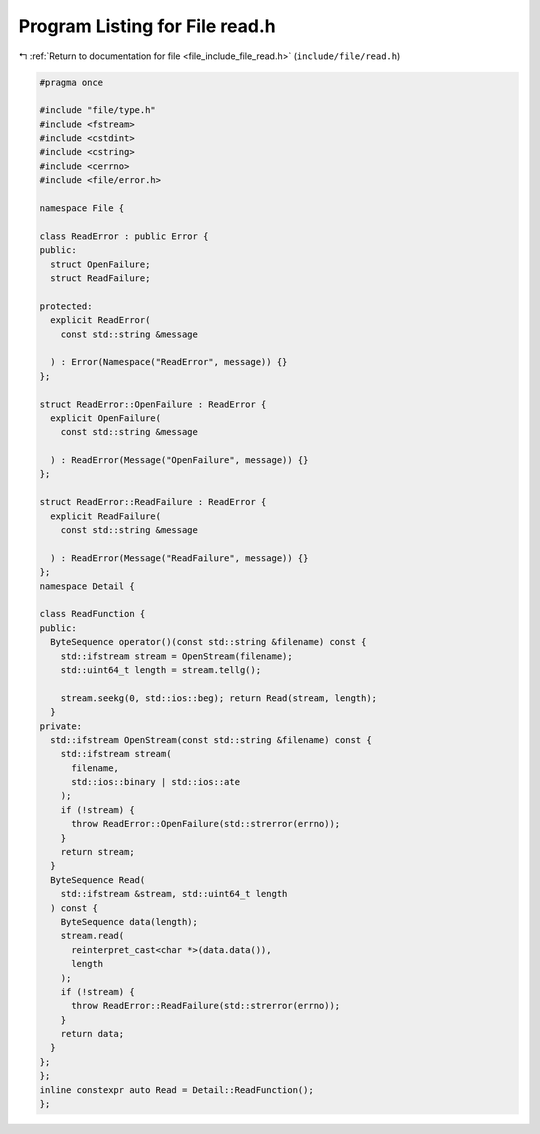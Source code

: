 
.. _program_listing_file_include_file_read.h:

Program Listing for File read.h
===============================

|exhale_lsh| :ref:`Return to documentation for file <file_include_file_read.h>` (``include/file/read.h``)

.. |exhale_lsh| unicode:: U+021B0 .. UPWARDS ARROW WITH TIP LEFTWARDS

.. code-block:: cpp

   
   #pragma once
   
   #include "file/type.h"
   #include <fstream>
   #include <cstdint>
   #include <cstring>
   #include <cerrno>
   #include <file/error.h>
   
   namespace File {
   
   class ReadError : public Error {
   public:
     struct OpenFailure;
     struct ReadFailure;
   
   protected:
     explicit ReadError(
       const std::string &message
   
     ) : Error(Namespace("ReadError", message)) {}
   };
   
   struct ReadError::OpenFailure : ReadError {
     explicit OpenFailure(
       const std::string &message
   
     ) : ReadError(Message("OpenFailure", message)) {}
   };
   
   struct ReadError::ReadFailure : ReadError {
     explicit ReadFailure(
       const std::string &message
   
     ) : ReadError(Message("ReadFailure", message)) {}
   };
   namespace Detail {
   
   class ReadFunction {
   public:
     ByteSequence operator()(const std::string &filename) const {
       std::ifstream stream = OpenStream(filename);
       std::uint64_t length = stream.tellg();
   
       stream.seekg(0, std::ios::beg); return Read(stream, length);
     }
   private:
     std::ifstream OpenStream(const std::string &filename) const {
       std::ifstream stream(
         filename,
         std::ios::binary | std::ios::ate
       );
       if (!stream) {
         throw ReadError::OpenFailure(std::strerror(errno));
       }
       return stream;
     }
     ByteSequence Read(
       std::ifstream &stream, std::uint64_t length
     ) const {
       ByteSequence data(length);
       stream.read(
         reinterpret_cast<char *>(data.data()),
         length
       );
       if (!stream) {
         throw ReadError::ReadFailure(std::strerror(errno));
       }
       return data;
     }
   };
   };
   inline constexpr auto Read = Detail::ReadFunction();
   };
